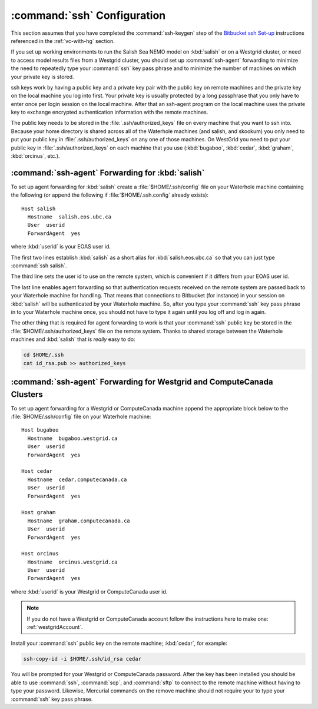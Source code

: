 .. _sshConfiguration:

****************************
:command:`ssh` Configuration
****************************

This section assumes that you have completed the :command:`ssh-keygen` step of the `Bitbucket ssh Set-up`_ instructions referenced in the :ref:`vc-with-hg` section.

.. _Bitbucket ssh Set-up: https://confluence.atlassian.com/bitbucket/set-up-ssh-for-mercurial-728138122.html

If you set up working environments to run the Salish Sea NEMO model on :kbd:`salish` or on a Westgrid cluster,
or need to access model results files from a Westgrid cluster,
you should set up :command:`ssh-agent` forwarding to minimize the need to repeatedly type your :command:`ssh` key pass phrase and to minimize the number of machines on which your private key is stored.

ssh keys work by having a public key and a private key pair with the public key on remote machines and the private key
on the local machine you log into first.
Your private key is usually protected by a long passphrase that you only have to enter once per login session on the local machine.
After that an ssh-agent program on the local machine uses the private key to exchange encrypted authentication information
with the remote machines.

The public key needs to be stored in the :file:`.ssh/authorized_keys` file on every machine that you want to ssh into.
Because your home directory is shared across all of the Waterhole machines (and salish, and skookum)
you only need to put your public key in :file:`.ssh/authorized_keys` on any one of those machines.
On WestGrid you need to put your public key in :file:`.ssh/authorized_keys` on each machine that you use
(:kbd:`bugaboo`, :kbd:`cedar`, :kbd:`graham`, :kbd:`orcinus`, etc.).


:command:`ssh-agent` Forwarding for :kbd:`salish`
=================================================

To set up agent forwarding for :kbd:`salish` create a :file:`$HOME/.ssh/config` file on your Waterhole machine containing the following (or append the following if :file:`$HOME/.ssh.config` already exists)::

    Host salish
      Hostname  salish.eos.ubc.ca
      User  userid
      ForwardAgent  yes

where :kbd:`userid` is your EOAS user id.

The first two lines establish :kbd:`salish` as a short alias for :kbd:`salish.eos.ubc.ca` so that you can just type :command:`ssh salish`.

The third line sets the user id to use on the remote system,
which is convenient if it differs from your EOAS user id.

The last line enables agent forwarding so that authentication requests received on the remote system are passed back to your Waterhole machine for handling.
That means that connections to Bitbucket (for instance) in your session on :kbd:`salish` will be authenticated by your Waterhole machine.
So,
after you type your :command:`ssh` key pass phrase in to your Waterhole machine once,
you should not have to type it again until you log off and log in again.

The other thing that is required for agent forwarding to work is that your :command:`ssh` public key be stored in the :file:`$HOME/.ssh/authorized_keys` file on the remote system.
Thanks to shared storage between the Waterhole machines and :kbd:`salish` that is *really* easy to do:

.. code-block:: bash

    cd $HOME/.ssh
    cat id_rsa.pub >> authorized_keys


:command:`ssh-agent` Forwarding for Westgrid and ComputeCanada Clusters
=======================================================================

To set up agent forwarding for a Westgrid or ComputeCanada machine append the appropriate block below to the :file:`$HOME/.ssh/config` file on your Waterhole machine::

    Host bugaboo
      Hostname  bugaboo.westgrid.ca
      User  userid
      ForwardAgent  yes

    Host cedar
      Hostname  cedar.computecanada.ca
      User  userid
      ForwardAgent  yes

    Host graham
      Hostname  graham.computecanada.ca
      User  userid
      ForwardAgent  yes

    Host orcinus
      Hostname  orcinus.westgrid.ca
      User  userid
      ForwardAgent  yes

where :kbd:`userid` is your Westgrid or ComputeCanada user id.

.. note:: If you do not have a Westgrid or ComputeCanada account follow the instructions here to make one: :ref:`westgridAccount`.

Install your :command:`ssh` public key on the remote machine;
:kbd:`cedar`, for example:

.. code-block:: bash

    ssh-copy-id -i $HOME/.ssh/id_rsa cedar

You will be prompted for your Westgrid or ComputeCanada password.
After the key has been installed you should be able to use :command:`ssh`,
:command:`scp`,
and :command:`sftp` to connect to the remote machine without having to type your password.
Likewise,
Mercurial commands on the remove machine should not require your to type your :command:`ssh` key pass phrase.
